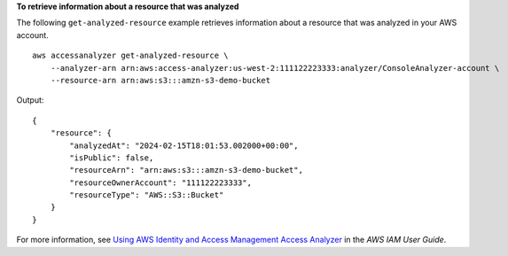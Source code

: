 **To retrieve information about a resource that was analyzed**

The following ``get-analyzed-resource`` example retrieves information about a resource that was analyzed in your AWS account. ::

    aws accessanalyzer get-analyzed-resource \
        --analyzer-arn arn:aws:access-analyzer:us-west-2:111122223333:analyzer/ConsoleAnalyzer-account \
        --resource-arn arn:aws:s3:::amzn-s3-demo-bucket

Output::

    {
        "resource": {
            "analyzedAt": "2024-02-15T18:01:53.002000+00:00",
            "isPublic": false,
            "resourceArn": "arn:aws:s3:::amzn-s3-demo-bucket",
            "resourceOwnerAccount": "111122223333",
            "resourceType": "AWS::S3::Bucket"
        }
    }

For more information, see `Using AWS Identity and Access Management Access Analyzer <https://docs.aws.amazon.com/IAM/latest/UserGuide/what-is-access-analyzer.html>`__ in the *AWS IAM User Guide*.